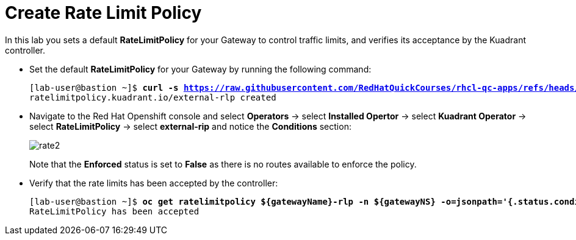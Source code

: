 = Create Rate Limit Policy

In this lab you sets a default **RateLimitPolicy** for your Gateway to control traffic limits, and verifies its acceptance by the Kuadrant controller.

* Set the default **RateLimitPolicy** for your Gateway by running the following command:
+
[subs="+quotes,+macros"]
----
[lab-user@bastion ~]$ **curl -s https://raw.githubusercontent.com/RedHatQuickCourses/rhcl-qc-apps/refs/heads/main/kuadrant-ratelimitpolicy.yaml | envsubst | oc apply -f -**
ratelimitpolicy.kuadrant.io/external-rlp created
----

* Navigate to the Red Hat Openshift console and select **Operators** -> select **Installed Opertor** -> select **Kuadrant Operator** -> select **RateLimitPolicy** -> select **external-rip** and notice the **Conditions** section:
+
image::rate2.png[align="center"]
+
Note that the **Enforced** status is set to **False** as there is no routes available to enforce the policy.

* Verify that the rate limits has been accepted by the controller:
+
[subs="+quotes,+macros"]
----
[lab-user@bastion ~]$ **oc get ratelimitpolicy ${gatewayName}-rlp -n ${gatewayNS} -o=jsonpath='{.status.conditions[?(@.type=="Accepted")].message}'**
RateLimitPolicy has been accepted
----

